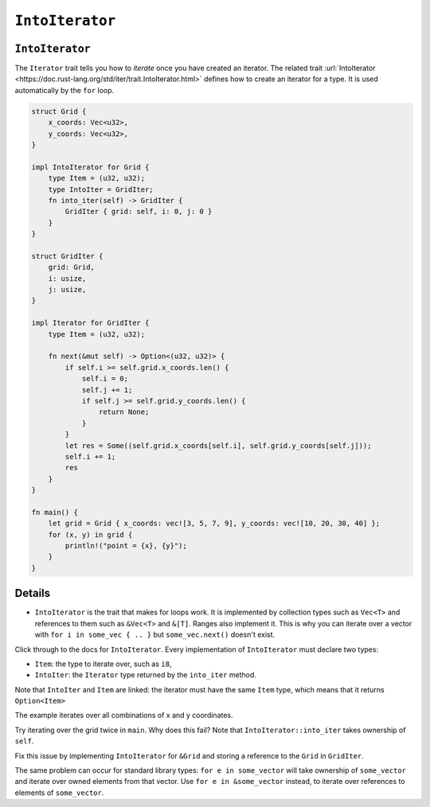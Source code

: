 ==================
``IntoIterator``
==================

------------------
``IntoIterator``
------------------

The ``Iterator`` trait tells you how to *iterate* once you have created
an iterator. The related trait
:url:`IntoIterator <https://doc.rust-lang.org/std/iter/trait.IntoIterator.html>`
defines how to create an iterator for a type. It is used automatically
by the ``for`` loop.

.. code:: rust,editable

   struct Grid {
       x_coords: Vec<u32>,
       y_coords: Vec<u32>,
   }

   impl IntoIterator for Grid {
       type Item = (u32, u32);
       type IntoIter = GridIter;
       fn into_iter(self) -> GridIter {
           GridIter { grid: self, i: 0, j: 0 }
       }
   }

   struct GridIter {
       grid: Grid,
       i: usize,
       j: usize,
   }

   impl Iterator for GridIter {
       type Item = (u32, u32);

       fn next(&mut self) -> Option<(u32, u32)> {
           if self.i >= self.grid.x_coords.len() {
               self.i = 0;
               self.j += 1;
               if self.j >= self.grid.y_coords.len() {
                   return None;
               }
           }
           let res = Some((self.grid.x_coords[self.i], self.grid.y_coords[self.j]));
           self.i += 1;
           res
       }
   }

   fn main() {
       let grid = Grid { x_coords: vec![3, 5, 7, 9], y_coords: vec![10, 20, 30, 40] };
       for (x, y) in grid {
           println!("point = {x}, {y}");
       }
   }

.. raw:: html

---------
Details
---------

-  ``IntoIterator`` is the trait that makes for loops work. It is
   implemented by collection types such as ``Vec<T>`` and references to
   them such as ``&Vec<T>`` and ``&[T]``. Ranges also implement it. This
   is why you can iterate over a vector with
   ``for i in some_vec { .. }`` but ``some_vec.next()`` doesn't exist.

Click through to the docs for ``IntoIterator``. Every implementation of
``IntoIterator`` must declare two types:

-  ``Item``: the type to iterate over, such as ``i8``,
-  ``IntoIter``: the ``Iterator`` type returned by the ``into_iter``
   method.

Note that ``IntoIter`` and ``Item`` are linked: the iterator must have
the same ``Item`` type, which means that it returns ``Option<Item>``

The example iterates over all combinations of x and y coordinates.

Try iterating over the grid twice in ``main``. Why does this fail? Note
that ``IntoIterator::into_iter`` takes ownership of ``self``.

Fix this issue by implementing ``IntoIterator`` for ``&Grid`` and
storing a reference to the ``Grid`` in ``GridIter``.

The same problem can occur for standard library types:
``for e in some_vector`` will take ownership of ``some_vector`` and
iterate over owned elements from that vector. Use
``for e in &some_vector`` instead, to iterate over references to
elements of ``some_vector``.

.. raw:: html

